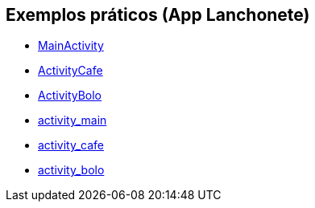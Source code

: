 //caminho padrão para imagens

:figure-caption: Figura
:doctype: book

//gera apresentacao
//pode se baixar os arquivos e add no diretório
:revealjsdir: https://cdnjs.cloudflare.com/ajax/libs/reveal.js/3.8.0

//GERAR ARQUIVOS
//make slides
//make ebook

== Exemplos práticos (App Lanchonete)

- link:codigos/MainActivity.java[MainActivity]
- link:codigos/ActivityCafe.java[ActivityCafe]
- link:codigos/ActivityBolo.java[ActivityBolo]
- link:codigos/activity_main.xml[activity_main]
- link:codigos/activity_cafe.xml[activity_cafe]
- link:codigos/activity_bolo.xml[activity_bolo]


